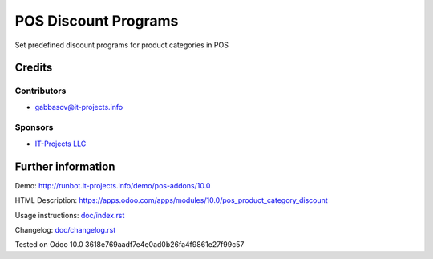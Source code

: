 =======================
 POS Discount Programs
=======================

Set predefined discount programs for product categories in POS

Credits
=======

Contributors
------------
* gabbasov@it-projects.info

Sponsors
--------
* `IT-Projects LLC <https://it-projects.info>`__

Further information
===================

Demo: http://runbot.it-projects.info/demo/pos-addons/10.0

HTML Description: https://apps.odoo.com/apps/modules/10.0/pos_product_category_discount

Usage instructions: `<doc/index.rst>`__

Changelog: `<doc/changelog.rst>`__

Tested on Odoo 10.0 3618e769aadf7e4e0ad0b26fa4f9861e27f99c57
